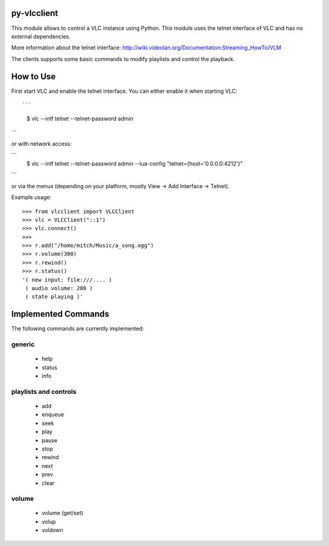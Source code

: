 py-vlcclient
============

This module allows to control a VLC instance using Python. This
module uses the telnet interface of VLC and has no external dependencies.

More information about the telnet interface:
http://wiki.videolan.org/Documentation:Streaming_HowTo/VLM

The clients supports some basic commands to modify playlists and control the playback.

How to Use
==========

First start VLC and enable the telnet interface. You can either enable
it when starting VLC::

```
   $ vlc --intf telnet --telnet-password admin
```

or with network access:

```
    $ vlc --intf telnet --telnet-password admin --lua-config "telnet={host='0.0.0.0:4212'}"
```

or via the menus (depending on your platform, mostly View ->
Add Interface -> Telnet).

Example usage::

  >>> from vlcclient import VLCClient
  >>> vlc = VLCClient("::1")
  >>> vlc.connect()
  >>>
  >>> r.add("/home/mitch/Music/a_song.ogg")
  >>> r.volume(300)
  >>> r.rewind()
  >>> r.status()
  '( new input: file:///.... )
   ( audio volume: 200 )
   ( state playing )'


Implemented Commands
====================

The following commands are currently implemented:

generic
-------

 * help
 * status
 * info

playlists and controls
----------------------

 * add
 * enqueue
 * seek
 * play
 * pause
 * stop
 * rewind
 * next
 * prev
 * clear

volume
------

 * volume (get/set)
 * volup
 * voldown
